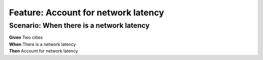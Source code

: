 Feature: Account for network latency
====================================

Scenario: When there is a network latency
^^^^^^^^^^^^^^^^^^^^^^^^^^^^^^^^^^^^^^^^^

| **Given** Two cities
| **When** There is a network latency
| **Then** Account for network latency
